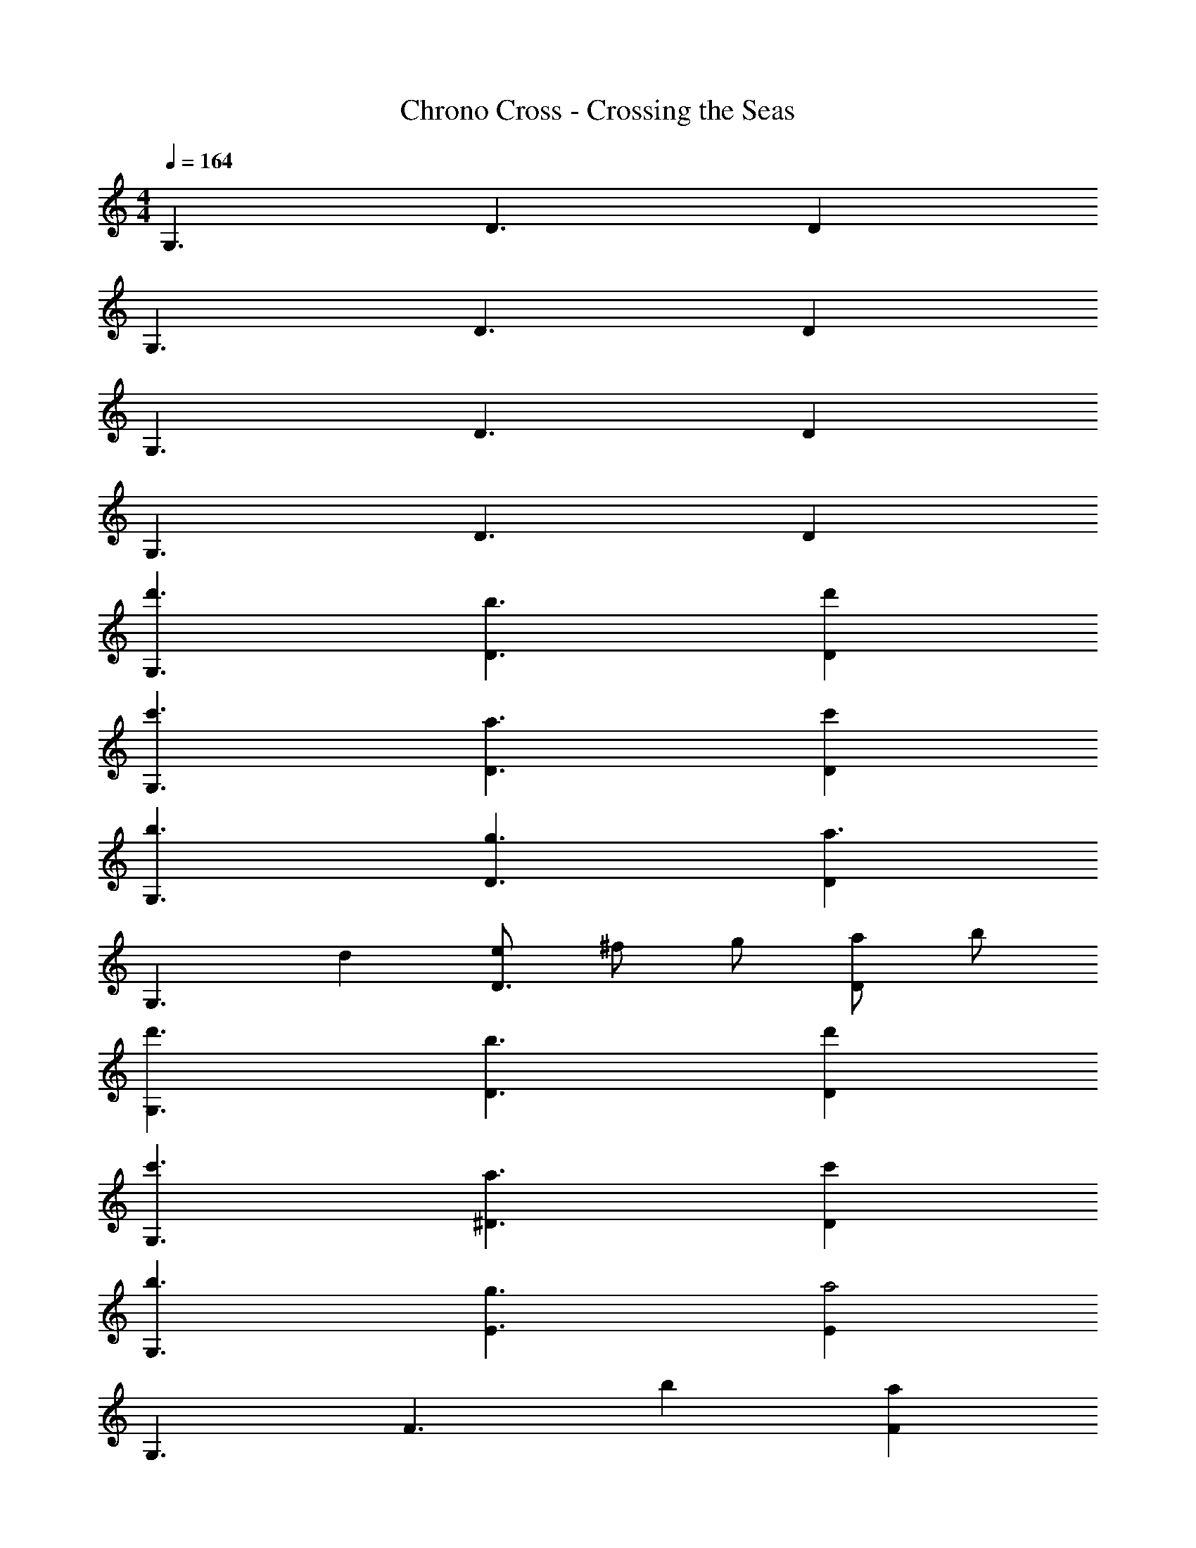 X: 1
T: Chrono Cross - Crossing the Seas
Z: ABC Generated by Starbound Composer
L: 1/4
M: 4/4
Q: 1/4=164
K: C
G,3/ D3/ D 
G,3/ D3/ D 
G,3/ D3/ D 
G,3/ D3/ D 
[d'3/G,3/] [b3/D3/] [d'D] 
[c'3/G,3/] [a3/D3/] [c'D] 
[b3/G,3/] [g3/D3/] [Da3/] 
[z/G,3/] d [e/D3/] ^f/ g/ [a/D] b/ 
[d'3/G,3/] [b3/D3/] [d'D] 
[c'3/G,3/] [a3/^D3/] [c'D] 
[b3/G,3/] [g3/E3/] [Ea2] 
G,3/ [z/F3/] b [aF] 
[Cf3/] [z/G3/] g [C/a] G,/ [C,/g3/] 
B,,/ A,/ [B,/d] G,/ [Gd'2] B, 
[^D,c'5/] G,/ A, [b/C] a/ [B,/g5/] 
E,/ A,/ B,/ A,/ B,, [aE] 
[C,g3] G,/ C G,/ [f/C/] [=D/g2] 
=D, A,/ [a/4D] g/4 [z/f2] A,/ B,/ D/ 
[G,,3/G,3/G3g3] [D,3/D3/] [z/D,D] [B/b/] 
[G,,3/G,3/G3g3] [D,3/D3/] [z/D,D] [B,/B/] 
[G,,3/G,3/G3g3] [D,3/D3/] [z/D,D] [B/b/] 
[g3/G,,3/G,3/] [gD,3/D3/] a/ [e/D,D] g/ 
[d'3/G,3/] [b3/D3/] [d'D] 
[c'3/G,3/] [a3/D3/] [c'D] 
[b3/G,3/] [g3/D3/] [Da3/] 
[z/G,3/] d [e/D3/] f/ g/ [a/D] b/ 
[d'3/G,3/] [b3/D3/] [d'D] 
[c'3/G,3/] [a3/^D3/] [c'D] 
[b3/G,3/] [g3/E3/] [Ea2] 
G,3/ [z/F3/] b [aF] 
[Cf3/] [z/G3/] g [C/a] G,/ [C,/g3/] 
B,,/ A,/ [B,/d] G,/ [Gd'2] B, 
[^D,c'5/] G,/ A, [b/C] a/ [B,/g5/] 
E,/ A,/ B,/ A,/ B,, [aE] 
[C,g3] G,/ C G,/ [f/C/] [=D/g2] 
=D, A,/ [a/4D] g/4 [z/f2] A,/ B,/ D/ 
[Dg6] D,/ G, D, A, 
D,/ G,/ [zB,3/] [z/a] [z/A,] [z/g9/] D 
B,,/ ^F, B,, G, B,,/ 
F,/ [f/A,3/] g/ [z/d'] [z/G,] [z/d'2] D 
D,/ [c'/4G,] b/4 [z/a4] D, A, D,/ 
G,/ [zB,3/] [z/g] [z/A,] a/ [gD] 
[f/B,,/] [F,d13/] B,, G, B,,/ 
F,/ A,3/ G, [Df8] 
B,,/ F, B,, G, B,,/ 
F,/ A,3/ G, [z3/G,2B,2] 
g/ a/ b g/ [b/B,2D2] c'3/4 b/ 
a g z/4 [a3/A,2C2] e 
d/ a/ [z/^c5/] [A,2^C2] c 
e [dfC,,2] z/ [d/f/] [z/C,3/] [d/f/] z/ 
[C,,/dg] [zB,,,2] [d/g/] z/ [A2d2B,,2] 
[=ce_B,,,2] z/ [c/e/] [z/_B,,3/] [c/e/] z/ [B,,,/c=f] 
[zA,,,2] [c/f/] z/ [G2c2A,,2] 
[_Bd^G,,,2] z/ [B/d/] [z/^G,,3/] [B/d/] z/ [G,,,/B^d] 
[z=G,,,2] [B/d/] z/ [F2B2=G,,2] 
[GcA,,,2] z/ [G/c/] [z/A,,3/] [G/c/] z/ [A,,/=d5/] 
=B,,,2 [g/=B,,2] d3/ 
[ceC,,2] z/ [c/e/] [z/C,2] [c/e/] z 
[AdD,,3/] z/ [A/d/A,,3/] z/ [A/d/] D,, 
G,,/4 A,,/4 B,,/4 D,/4 G,/4 A,/4 B,/4 D/4 [G2g2G,,,2] 

